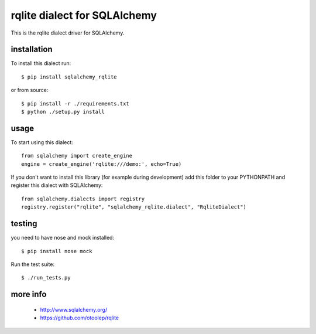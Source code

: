 rqlite dialect for SQLAlchemy
==============================

This is the rqlite dialect driver for SQLAlchemy.


installation
------------

To install this dialect run::

    $ pip install sqlalchemy_rqlite

or from source::

    $ pip install -r ./requirements.txt
    $ python ./setup.py install


usage
-----

To start using this dialect::

    from sqlalchemy import create_engine
    engine = create_engine('rqlite:///demo:', echo=True)

If you don't want to install this library (for example during development) add
this folder to your PYTHONPATH and register this dialect with SQLAlchemy::

    from sqlalchemy.dialects import registry
    registry.register("rqlite", "sqlalchemy_rqlite.dialect", "RqliteDialect")

testing
-------

you need to have nose and mock installed::

    $ pip install nose mock

Run the test suite::

    $ ./run_tests.py



more info
---------

 * http://www.sqlalchemy.org/
 * https://github.com/otoolep/rqlite
